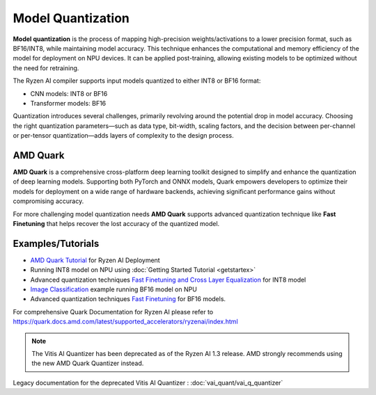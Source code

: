##################
Model Quantization
##################

**Model quantization** is the process of mapping high-precision weights/activations to a lower precision format, such as BF16/INT8, while maintaining model accuracy. This technique enhances the computational and memory efficiency of the model for deployment on NPU devices. It can be applied post-training, allowing existing models to be optimized without the need for retraining.

The Ryzen AI compiler supports input models quantized to either INT8 or BF16 format:

- CNN models: INT8 or BF16
- Transformer models: BF16

Quantization introduces several challenges, primarily revolving around the potential drop in model accuracy. Choosing the right quantization parameters—such as data type, bit-width, scaling factors, and the decision between per-channel or per-tensor quantization—adds layers of complexity to the design process.

*********
AMD Quark
*********

**AMD Quark** is a comprehensive cross-platform deep learning toolkit designed to simplify and enhance the quantization of deep learning models. Supporting both PyTorch and ONNX models, Quark empowers developers to optimize their models for deployment on a wide range of hardware backends, achieving significant performance gains without compromising accuracy.

For more challenging model quantization needs **AMD Quark** supports advanced quantization technique like **Fast Finetuning** that helps recover the lost accuracy of the quantized model. 

******************
Examples/Tutorials
******************

- `AMD Quark Tutorial <https://github.com/amd/RyzenAI-SW/tree/main/tutorial/quark_quantization>`_ for Ryzen AI Deployment
- Running INT8 model on NPU using :doc:`Getting Started Tutorial <getstartex>`
- Advanced quantization techniques `Fast Finetuning and Cross Layer Equalization <https://gitenterprise.xilinx.com/VitisAI/RyzenAI-SW/blob/dev/tutorial/quark_quantization/docs/advanced_quant_readme.md>`_ for INT8 model
- `Image Classification <https://github.com/amd/RyzenAI-SW/tree/main/example/image_classification>`_ example running BF16 model on NPU
- Advanced quantization techniques `Fast Finetuning <https://quark.docs.amd.com/latest/supported_accelerators/ryzenai/tutorial_convert_fp32_or_fp16_to_bf16.html>`_ for BF16 models.

For comprehensive Quark Documentation for Ryzen AI please refer to https://quark.docs.amd.com/latest/supported_accelerators/ryzenai/index.html

.. note::
   The Vitis AI Quantizer has been deprecated as of the Ryzen AI 1.3 release. AMD strongly recommends using the new AMD Quark Quantizer instead.

Legacy documentation for the deprecated Vitis AI Quantizer : :doc:`vai_quant/vai_q_quantizer`

..
  ------------

  #####################################
  License
  #####################################

 Ryzen AI is licensed under `MIT License <https://github.com/amd/ryzen-ai-documentation/blob/main/License>`_ . Refer to the `LICENSE File <https://github.com/amd/ryzen-ai-documentation/blob/main/License>`_ for the full license text and copyright notice.
